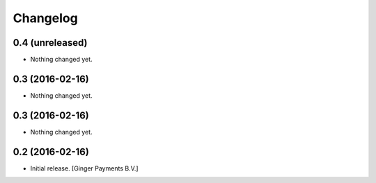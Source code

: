 Changelog
=========


0.4 (unreleased)
----------------

- Nothing changed yet.


0.3 (2016-02-16)
----------------

- Nothing changed yet.


0.3 (2016-02-16)
----------------

- Nothing changed yet.


0.2 (2016-02-16)
----------------

- Initial release.
  [Ginger Payments B.V.]
